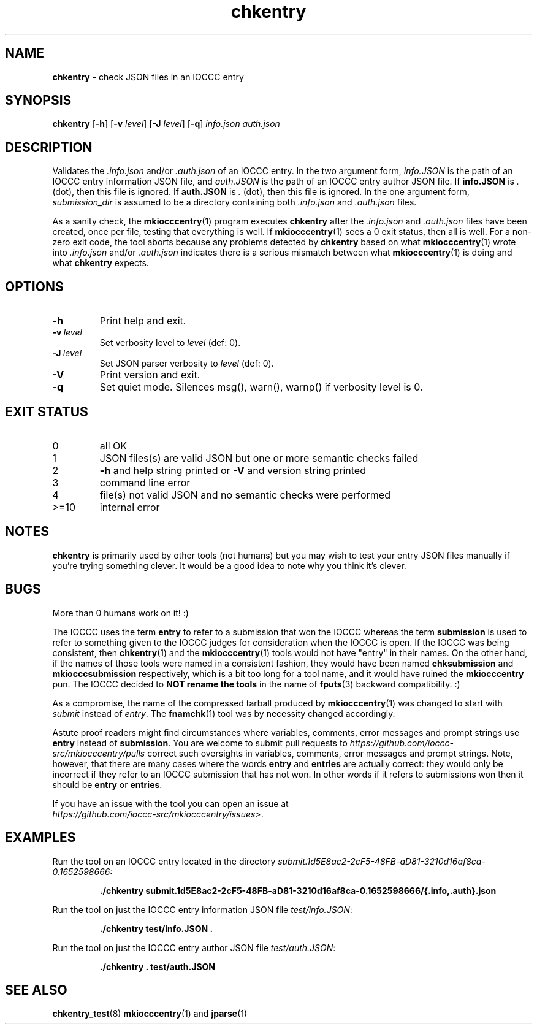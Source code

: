 .\" section 1 man page for chkentry
.\"
.\" This man page was first written by Cody Boone Ferguson for the IOCCC
.\" in 2022.
.\"
.\" Humour impairment is not virtue nor is it a vice, it's just plain
.\" wrong: almost as wrong as JSON spec mis-features and C++ obfuscation! :-)
.\"
.\" "Share and Enjoy!"
.\"     --  Sirius Cybernetics Corporation Complaints Division, JSON spec department. :-)
.\"
.TH chkentry 1 "19 May 2024" "chkentry" "IOCCC tools"
.SH NAME
.B chkentry
\- check JSON files in an IOCCC entry
.SH SYNOPSIS
.B chkentry
.RB [\| \-h \|]
.RB [\| \-v
.IR level \|]
.RB [\| \-J
.IR level \|]
.RB [\| \-q \|]
.I info.json
.I auth.json
.SH DESCRIPTION
.PP
Validates the
.I .info.json
and/or
.I .auth.json
of an IOCCC entry.
In the two argument form,
.I info.JSON
is the path of an IOCCC entry information JSON file, and
.I auth.JSON
is the path of an IOCCC entry author JSON file.
If
.B info.JSON
is
.I .
(dot), then this file is ignored.
If
.B auth.JSON
is
.I .
(dot), then this file is ignored.
In the one argument form,
.I submission_dir
is assumed to be a directory containing both
.I .info.json
and
.I .auth.json
files.
.PP
As a sanity check, the
.BR mkiocccentry (1)
program executes
.B chkentry
after the
.I .info.json
and
.I .auth.json
files have been created, once per file, testing that everything is well.
If
.BR mkiocccentry (1)
sees a 0 exit status, then all is well.
For a non\-zero exit code, the tool aborts because any problems detected by
.B chkentry
based on what
.BR mkiocccentry (1)
wrote into
.I .info.json
and/or
.I .auth.json
indicates there is a serious mismatch between what
.BR mkiocccentry (1)
is doing and what
.B chkentry
expects.
.PP
.SH OPTIONS
.TP
.B \-h
Print help and exit.
.TP
.BI \-v\  level
Set verbosity level to
.I level
(def: 0).
.TP
.BI \-J\  level
Set JSON parser verbosity to
.I level
(def: 0).
.TP
.B \-V
Print version and exit.
.TP
.B \-q
Set quiet mode.
Silences msg(), warn(), warnp() if verbosity level is 0.
.SH EXIT STATUS
.TP
0
all OK
.TQ
1
JSON files(s) are valid JSON but one or more semantic checks failed
.TQ
2
.B \-h
and help string printed or
.B \-V
and version string printed
.TQ
3
command line error
.TQ
4
file(s) not valid JSON and no semantic checks were performed
.TQ
>=10
internal error
.SH NOTES
.B chkentry
is primarily used by other tools (not humans) but you may wish to test your entry JSON files manually if you're trying something clever.
It would be a good idea to note why you think it's clever.
.SH BUGS
.PP
More than 0 humans work on it! :)
.PP
The IOCCC uses the term
.B entry
to refer to a submission that won the IOCCC whereas the term
.B submission
is used to refer to something given to the IOCCC judges for consideration when the IOCCC is open.
If the IOCCC was being consistent, then
.BR chkentry (1)
and the
.BR mkiocccentry (1)
tools would not have "entry" in their names.
On the other hand, if the names of those tools were named in a consistent fashion, they would have been named
.B chksubmission
and
.B mkiocccsubmission
respectively, which is a bit too long for a tool name, and it would have ruined the
.B mkiocccentry
pun.
The IOCCC decided to
.B NOT rename the tools
in the name of
.BR fputs (3)
backward compatibility. :)
.PP
As a compromise, the name of the compressed tarball produced by
.BR mkiocccentry (1)
was changed to start with
.I submit
instead of
.IR entry .
The
.BR fnamchk (1)
tool was by necessity changed accordingly.
.PP
Astute proof readers might find circumstances where variables, comments, error messages and prompt strings use
.B entry
instead of
.BR submission .
You are welcome to submit pull requests to
.I https://github.com/ioccc-src/mkiocccentry/pulls
correct such oversights in variables,
comments, error messages and prompt strings.
Note, however, that there are many cases where the words
.B entry
and
.B entries
are actually correct: they would only be incorrect if they refer to an IOCCC submission that has not won.
In other words if it refers to submissions won then it should be
.B entry
or
.BR entries .
.PP
If you have an issue with the tool you can open an issue at
.br
.IR https://github.com/ioccc\-src/mkiocccentry/issues\> .
.SH EXAMPLES
.PP
Run the tool on an IOCCC entry located in the directory
.I submit.1d5E8ac2\-2cF5\-48FB\-aD81\-3210d16af8ca\-0.1652598666:
.sp
.RS
.ft B
 ./chkentry submit.1d5E8ac2\-2cF5\-48FB\-aD81\-3210d16af8ca\-0.1652598666/{.info,.auth}.json
.ft R
.RE
.PP
Run the tool on just the IOCCC entry information JSON file
.IR test/info.JSON :
.sp
.RS
.ft B
 ./chkentry test/info.JSON .
.ft R
.RE
.PP
Run the tool on just the IOCCC entry author JSON file
.IR test/auth.JSON :
.sp
.RS
.ft B
 ./chkentry . test/auth.JSON
.ft R
.RE
.SH SEE ALSO
.PP
.BR chkentry_test (8)
.BR mkiocccentry (1)
and
.BR jparse (1)

